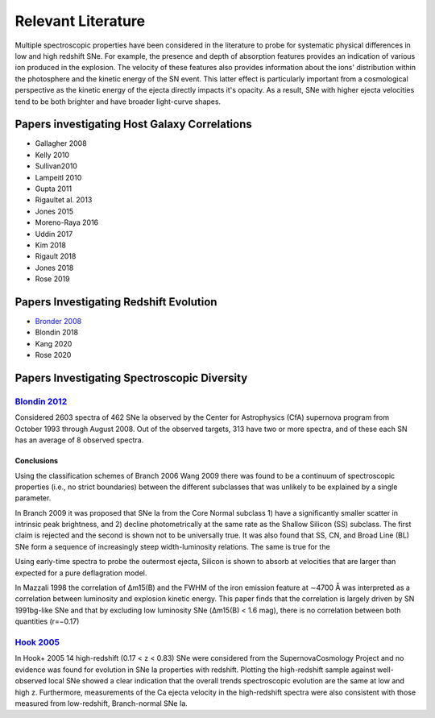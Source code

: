 ===================
Relevant Literature
===================

Multiple spectroscopic properties have been considered in the literature
to probe for systematic physical differences in low and high redshift SNe.
For example, the presence and depth of absorption features provides
an indication of various ion produced in the explosion.
The velocity of these features also provides information about the ions'
distribution within the photosphere and the kinetic energy of the SN event.
This latter effect is particularly important from a cosmological perspective
as the kinetic energy of the ejecta directly impacts it's opacity. As a result,
SNe with higher ejecta velocities tend to be both brighter and have broader
light-curve shapes.


Papers investigating Host Galaxy Correlations
=============================================

- Gallagher 2008
- Kelly 2010
- Sullivan2010
- Lampeitl 2010
- Gupta 2011
- Rigaultet al. 2013
- Jones 2015
- Moreno-Raya 2016
- Uddin 2017
- Kim 2018
- Rigault 2018
- Jones 2018
- Rose 2019


Papers Investigating Redshift Evolution
=======================================

- `Bronder 2008`_
- Blondin 2018
- Kang 2020
- Rose 2020

Papers Investigating Spectroscopic Diversity
============================================

`Blondin 2012`_
---------------

Considered 2603 spectra of 462 SNe Ia observed by the Center for Astrophysics
(CfA) supernova program from October 1993 through August 2008. Out of the
observed targets, 313 have two or more spectra, and of these each SN has an
average of 8 observed spectra.

Conclusions
^^^^^^^^^^^

Using the classification schemes of Branch 2006 Wang 2009 there was found to
be a continuum of spectroscopic properties (i.e., no strict boundaries)
between the different subclasses that was unlikely to be explained by a single
parameter.

In Branch 2009 it was proposed that SNe Ia from the Core Normal subclass
1) have a significantly smaller scatter in intrinsic peak brightness, and 2)
decline photometrically at the same rate as the Shallow Silicon (SS) subclass.
The first claim is rejected and the second is shown not to be universally true.
It was also found that SS, CN, and Broad Line (BL) SNe form a sequence of
increasingly steep width-luminosity relations. The same is true for the

Using early-time spectra to probe the outermost ejecta, Silicon is shown to
absorb at velocities that are larger than expected for a pure deflagration
model.

In Mazzali 1998 the correlation of Δm15(B) and the FWHM of the iron emission
feature at ∼4700 Å was interpreted as a correlation between luminosity and
explosion kinetic energy. This paper finds that the correlation is largely
driven by SN 1991bg-like SNe and that by excluding low luminosity SNe
(Δm15(B) < 1.6 mag), there is no correlation between both quantities (r=−0.17)

`Hook 2005`_
------------

In Hook+ 2005 14 high-redshift (0.17 < z < 0.83) SNe were considered from
the SupernovaCosmology Project and no evidence was found for evolution in
SNe Ia properties with redshift. Plotting the high-redshift sample against
well-observed local SNe showed a clear indication that the overall trends
spectroscopic evolution are the same at low and high z. Furthermore,
measurements of the Ca ejecta velocity in the high-redshift spectra were
also consistent with those measured from low-redshift, Branch-normal SNe Ia.

.. _Hook 2005: https://ui.adsabs.harvard.edu/abs/2005AJ....130.2788H/abstract
.. _Bronder 2008: https://www.aanda.org/articles/aa/pdf/2008/03/aa7655-07.pdf
